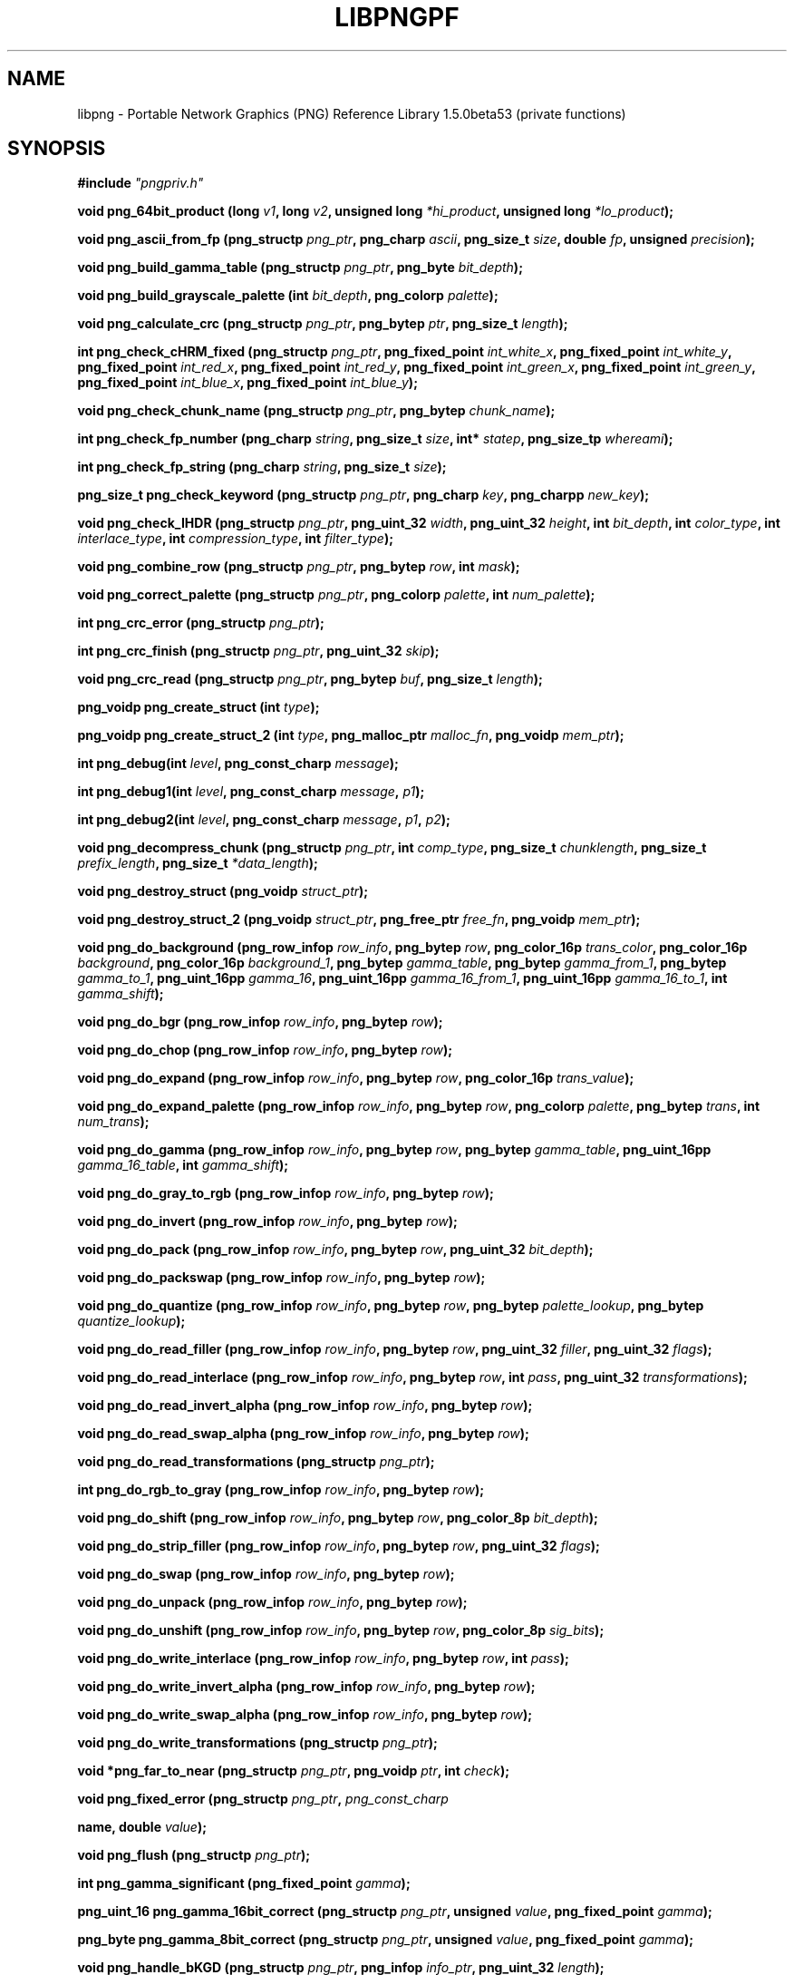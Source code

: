 .TH LIBPNGPF 3 "October 18, 2010"
.SH NAME
libpng \- Portable Network Graphics (PNG) Reference Library 1.5.0beta53
(private functions)
.SH SYNOPSIS
\fB#include \fI"pngpriv.h"

\fI\fB

\fBvoid png_64bit_product (long \fP\fIv1\fP\fB, long \fP\fIv2\fP\fB, unsigned long \fP\fI*hi_product\fP\fB, unsigned long \fI*lo_product\fP\fB);\fP

\fI\fB

\fI\fB

\fBvoid png_ascii_from_fp (png_structp \fP\fIpng_ptr\fP\fB, png_charp \fP\fIascii\fP\fB, png_size_t \fP\fIsize\fP\fB, double \fP\fIfp\fP\fB, unsigned \fIprecision\fP\fB);\fP

\fI\fB

\fI\fB

\fBvoid png_build_gamma_table (png_structp \fP\fIpng_ptr\fP\fB, png_byte \fIbit_depth\fP\fB);\fP

\fI\fB

\fI\fB

\fBvoid png_build_grayscale_palette (int \fP\fIbit_depth\fP\fB, png_colorp \fIpalette\fP\fB);\fP

\fI\fB

\fI\fB

\fBvoid png_calculate_crc (png_structp \fP\fIpng_ptr\fP\fB, png_bytep \fP\fIptr\fP\fB, png_size_t \fIlength\fP\fB);\fP

\fI\fB

\fI\fB

\fBint png_check_cHRM_fixed (png_structp \fP\fIpng_ptr\fP\fB, png_fixed_point \fP\fIint_white_x\fP\fB, png_fixed_point \fP\fIint_white_y\fP\fB, png_fixed_point \fP\fIint_red_x\fP\fB, png_fixed_point \fP\fIint_red_y\fP\fB, png_fixed_point \fP\fIint_green_x\fP\fB, png_fixed_point \fP\fIint_green_y\fP\fB, png_fixed_point \fP\fIint_blue_x\fP\fB, png_fixed_point \fIint_blue_y\fP\fB);\fP

\fI\fB

\fI\fB

\fBvoid png_check_chunk_name (png_structp \fP\fIpng_ptr\fP\fB, png_bytep \fIchunk_name\fP\fB);\fP

\fI\fB

\fI\fB

\fBint png_check_fp_number (png_charp \fP\fIstring\fP\fB, png_size_t \fP\fIsize\fP\fB, int* \fP\fIstatep\fP\fB, png_size_tp \fIwhereami\fP\fB);\fP

\fI\fB

\fI\fB

\fI\fB

\fI\fB

\fI\fB

\fBint png_check_fp_string (png_charp \fP\fIstring\fP\fB, png_size_t \fIsize\fP\fB);\fP

\fI\fB

\fI\fB

\fI\fB

\fI\fB

\fI\fB

\fBpng_size_t png_check_keyword (png_structp \fP\fIpng_ptr\fP\fB, png_charp \fP\fIkey\fP\fB, png_charpp \fInew_key\fP\fB);\fP

\fI\fB

\fI\fB

\fBvoid png_check_IHDR (png_structp \fP\fIpng_ptr\fP\fB, png_uint_32 \fP\fIwidth\fP\fB, png_uint_32 \fP\fIheight\fP\fB, int \fP\fIbit_depth\fP\fB, int \fP\fIcolor_type\fP\fB, int \fP\fIinterlace_type\fP\fB, int \fP\fIcompression_type\fP\fB, int \fIfilter_type\fP\fB);\fP

\fI\fB

\fI\fB

\fBvoid png_combine_row (png_structp \fP\fIpng_ptr\fP\fB, png_bytep \fP\fIrow\fP\fB, int \fImask\fP\fB);\fP

\fI\fB

\fI\fB

\fBvoid png_correct_palette (png_structp \fP\fIpng_ptr\fP\fB, png_colorp \fP\fIpalette\fP\fB, int \fInum_palette\fP\fB);\fP

\fI\fB

\fI\fB

\fBint png_crc_error (png_structp \fIpng_ptr\fP\fB);\fP

\fI\fB

\fI\fB

\fBint png_crc_finish (png_structp \fP\fIpng_ptr\fP\fB, png_uint_32 \fIskip\fP\fB);\fP

\fI\fB

\fI\fB

\fBvoid png_crc_read (png_structp \fP\fIpng_ptr\fP\fB, png_bytep \fP\fIbuf\fP\fB, png_size_t \fIlength\fP\fB);\fP

\fI\fB

\fI\fB

\fBpng_voidp png_create_struct (int \fItype\fP\fB);\fP

\fI\fB

\fI\fB

\fBpng_voidp png_create_struct_2 (int \fP\fItype\fP\fB, png_malloc_ptr \fP\fImalloc_fn\fP\fB, png_voidp \fImem_ptr\fP\fB);\fP

\fI\fB

\fI\fB

\fBint png_debug(int \fP\fIlevel\fP\fB, png_const_charp \fImessage\fP\fB);\fP

\fI\fB

\fBint png_debug1(int \fP\fIlevel\fP\fB, png_const_charp \fP\fImessage\fP\fB, \fIp1\fP\fB);\fP

\fI\fB

\fBint png_debug2(int \fP\fIlevel\fP\fB, png_const_charp \fP\fImessage\fP\fB, \fP\fIp1\fP\fB, \fIp2\fP\fB);\fP

\fI\fB

\fBvoid png_decompress_chunk (png_structp \fP\fIpng_ptr\fP\fB, int \fP\fIcomp_type\fP\fB, png_size_t \fP\fIchunklength\fP\fB, png_size_t \fP\fIprefix_length\fP\fB, png_size_t \fI*data_length\fP\fB);\fP

\fI\fB

\fI\fB

\fBvoid png_destroy_struct (png_voidp \fIstruct_ptr\fP\fB);\fP

\fI\fB

\fI\fB

\fBvoid png_destroy_struct_2 (png_voidp \fP\fIstruct_ptr\fP\fB, png_free_ptr \fP\fIfree_fn\fP\fB, png_voidp \fImem_ptr\fP\fB);\fP

\fI\fB

\fI\fB

\fBvoid png_do_background (png_row_infop \fP\fIrow_info\fP\fB, png_bytep \fP\fIrow\fP\fB, png_color_16p \fP\fItrans_color\fP\fB, png_color_16p \fP\fIbackground\fP\fB, png_color_16p \fP\fIbackground_1\fP\fB, png_bytep \fP\fIgamma_table\fP\fB, png_bytep \fP\fIgamma_from_1\fP\fB, png_bytep \fP\fIgamma_to_1\fP\fB, png_uint_16pp \fP\fIgamma_16\fP\fB, png_uint_16pp \fP\fIgamma_16_from_1\fP\fB, png_uint_16pp \fP\fIgamma_16_to_1\fP\fB, int \fIgamma_shift\fP\fB);\fP

\fI\fB

\fI\fB

\fBvoid png_do_bgr (png_row_infop \fP\fIrow_info\fP\fB, png_bytep \fIrow\fP\fB);\fP

\fI\fB

\fI\fB

\fBvoid png_do_chop (png_row_infop \fP\fIrow_info\fP\fB, png_bytep \fIrow\fP\fB);\fP

\fI\fB

\fBvoid png_do_expand (png_row_infop \fP\fIrow_info\fP\fB, png_bytep \fP\fIrow\fP\fB, png_color_16p \fItrans_value\fP\fB);\fP

\fI\fB

\fI\fB

\fBvoid png_do_expand_palette (png_row_infop \fP\fIrow_info\fP\fB, png_bytep \fP\fIrow\fP\fB, png_colorp \fP\fIpalette\fP\fB, png_bytep \fP\fItrans\fP\fB, int \fInum_trans\fP\fB);\fP

\fI\fB

\fI\fB

\fBvoid png_do_gamma (png_row_infop \fP\fIrow_info\fP\fB, png_bytep \fP\fIrow\fP\fB, png_bytep \fP\fIgamma_table\fP\fB, png_uint_16pp \fP\fIgamma_16_table\fP\fB, int \fIgamma_shift\fP\fB);\fP

\fI\fB

\fI\fB

\fBvoid png_do_gray_to_rgb (png_row_infop \fP\fIrow_info\fP\fB, png_bytep \fIrow\fP\fB);\fP

\fI\fB

\fI\fB

\fBvoid png_do_invert (png_row_infop \fP\fIrow_info\fP\fB, png_bytep \fIrow\fP\fB);\fP

\fI\fB

\fI\fB

\fBvoid png_do_pack (png_row_infop \fP\fIrow_info\fP\fB, png_bytep \fP\fIrow\fP\fB, png_uint_32 \fIbit_depth\fP\fB);\fP

\fI\fB

\fI\fB

\fBvoid png_do_packswap (png_row_infop \fP\fIrow_info\fP\fB, png_bytep \fIrow\fP\fB);\fP

\fI\fB

\fI\fB

\fBvoid png_do_quantize (png_row_infop \fP\fIrow_info\fP\fB, png_bytep \fP\fIrow\fP\fB, png_bytep \fP\fIpalette_lookup\fP\fB, png_bytep \fIquantize_lookup\fP\fB);\fP

\fI\fB

\fI\fB

\fI\fB

\fBvoid png_do_read_filler (png_row_infop \fP\fIrow_info\fP\fB, png_bytep \fP\fIrow\fP\fB, png_uint_32 \fP\fIfiller\fP\fB, png_uint_32 \fIflags\fP\fB);\fP

\fI\fB

\fI\fB

\fBvoid png_do_read_interlace (png_row_infop \fP\fIrow_info\fP\fB, png_bytep \fP\fIrow\fP\fB, int \fP\fIpass\fP\fB, png_uint_32 \fItransformations\fP\fB);\fP

\fI\fB

\fI\fB

\fBvoid png_do_read_invert_alpha (png_row_infop \fP\fIrow_info\fP\fB, png_bytep \fIrow\fP\fB);\fP

\fI\fB

\fBvoid png_do_read_swap_alpha (png_row_infop \fP\fIrow_info\fP\fB, png_bytep \fIrow\fP\fB);\fP

\fI\fB

\fI\fB

\fBvoid png_do_read_transformations (png_structp \fIpng_ptr\fP\fB);\fP

\fI\fB

\fI\fB

\fBint png_do_rgb_to_gray (png_row_infop \fP\fIrow_info\fP\fB, png_bytep \fIrow\fP\fB);\fP

\fI\fB

\fI\fB

\fBvoid png_do_shift (png_row_infop \fP\fIrow_info\fP\fB, png_bytep \fP\fIrow\fP\fB, png_color_8p \fIbit_depth\fP\fB);\fP

\fI\fB

\fI\fB

\fBvoid png_do_strip_filler (png_row_infop \fP\fIrow_info\fP\fB, png_bytep \fP\fIrow\fP\fB, png_uint_32 \fIflags\fP\fB);\fP

\fI\fB

\fI\fB

\fBvoid png_do_swap (png_row_infop \fP\fIrow_info\fP\fB, png_bytep \fIrow\fP\fB);\fP

\fI\fB

\fI\fB

\fBvoid png_do_unpack (png_row_infop \fP\fIrow_info\fP\fB, png_bytep \fIrow\fP\fB);\fP

\fI\fB

\fI\fB

\fBvoid png_do_unshift (png_row_infop \fP\fIrow_info\fP\fB, png_bytep \fP\fIrow\fP\fB, png_color_8p \fIsig_bits\fP\fB);\fP

\fI\fB

\fI\fB

\fBvoid png_do_write_interlace (png_row_infop \fP\fIrow_info\fP\fB, png_bytep \fP\fIrow\fP\fB, int \fIpass\fP\fB);\fP

\fI\fB

\fI\fB

\fBvoid png_do_write_invert_alpha (png_row_infop \fP\fIrow_info\fP\fB, png_bytep \fIrow\fP\fB);\fP

\fI\fB

\fI\fB

\fBvoid png_do_write_swap_alpha (png_row_infop \fP\fIrow_info\fP\fB, png_bytep \fIrow\fP\fB);\fP

\fI\fB

\fI\fB

\fBvoid png_do_write_transformations (png_structp \fIpng_ptr\fP\fB);\fP

\fI\fB

\fI\fB

\fBvoid *png_far_to_near (png_structp \fP\fIpng_ptr\fP\fB, png_voidp \fP\fIptr\fP\fB, int \fIcheck\fP\fB);\fP

\fI\fB

\fI\fB

\fI\fB

\fI\fB

\fI\fB

\fBvoid png_fixed_error (png_structp \fP\fIpng_ptr\fP\fB, \fIpng_const_charp

\fBname, double \fIvalue\fP\fB);\fP

\fI\fB

\fI\fB

\fBvoid png_flush (png_structp \fIpng_ptr\fP\fB);\fP

\fI\fB

\fI\fB

\fBint png_gamma_significant (png_fixed_point \fIgamma\fP\fB);\fP

\fI\fB

\fI\fB

\fI\fB

\fI\fB

\fI\fB

\fBpng_uint_16 png_gamma_16bit_correct (png_structp \fP\fIpng_ptr\fP\fB, unsigned \fP\fIvalue\fP\fB, png_fixed_point \fIgamma\fP\fB);\fP

\fI\fB

\fI\fB

\fI\fB

\fI\fB

\fI\fB

\fBpng_byte png_gamma_8bit_correct (png_structp \fP\fIpng_ptr\fP\fB, unsigned \fP\fIvalue\fP\fB, png_fixed_point \fIgamma\fP\fB);\fP

\fI\fB

\fI\fB

\fI\fB

\fI\fB

\fI\fB

\fBvoid png_handle_bKGD (png_structp \fP\fIpng_ptr\fP\fB, png_infop \fP\fIinfo_ptr\fP\fB, png_uint_32 \fIlength\fP\fB);\fP

\fI\fB

\fI\fB

\fBvoid png_handle_cHRM (png_structp \fP\fIpng_ptr\fP\fB, png_infop \fP\fIinfo_ptr\fP\fB, png_uint_32 \fIlength\fP\fB);\fP

\fI\fB

\fI\fB

\fBvoid png_handle_gAMA (png_structp \fP\fIpng_ptr\fP\fB, png_infop \fP\fIinfo_ptr\fP\fB, png_uint_32 \fIlength\fP\fB);\fP

\fI\fB

\fI\fB

\fBvoid png_handle_hIST (png_structp \fP\fIpng_ptr\fP\fB, png_infop \fP\fIinfo_ptr\fP\fB, png_uint_32 \fIlength\fP\fB);\fP

\fI\fB

\fI\fB

\fBvoid png_handle_IEND (png_structp \fP\fIpng_ptr\fP\fB, png_infop \fP\fIinfo_ptr\fP\fB, png_uint_32 \fIlength\fP\fB);\fP

\fI\fB

\fI\fB

\fBvoid png_handle_IHDR (png_structp \fP\fIpng_ptr\fP\fB, png_infop \fP\fIinfo_ptr\fP\fB, png_uint_32 \fIlength\fP\fB);\fP

\fI\fB

\fI\fB

\fBvoid png_handle_iCCP (png_structp \fP\fIpng_ptr\fP\fB, png_infop \fP\fIinfo_ptr\fP\fB, png_uint_32 \fIlength\fP\fB);\fP

\fI\fB

\fI\fB

\fBvoid png_handle_iTXt (png_structp \fP\fIpng_ptr\fP\fB, png_infop \fP\fIinfo_ptr\fP\fB, png_uint_32 \fIlength\fP\fB);\fP

\fI\fB

\fI\fB

\fBvoid png_handle_oFFs (png_structp \fP\fIpng_ptr\fP\fB, png_infop \fP\fIinfo_ptr\fP\fB, png_uint_32 \fIlength\fP\fB);\fP

\fI\fB

\fI\fB

\fBvoid png_handle_pCAL (png_structp \fP\fIpng_ptr\fP\fB, png_infop \fP\fIinfo_ptr\fP\fB, png_uint_32 \fIlength\fP\fB);\fP

\fI\fB

\fI\fB

\fBvoid png_handle_pHYs (png_structp \fP\fIpng_ptr\fP\fB, png_infop \fP\fIinfo_ptr\fP\fB, png_uint_32 \fIlength\fP\fB);\fP

\fI\fB

\fI\fB

\fBvoid png_handle_PLTE (png_structp \fP\fIpng_ptr\fP\fB, png_infop \fP\fIinfo_ptr\fP\fB, png_uint_32 \fIlength\fP\fB);\fP

\fI\fB

\fI\fB

\fBvoid png_handle_sBIT (png_structp \fP\fIpng_ptr\fP\fB, png_infop \fP\fIinfo_ptr\fP\fB, png_uint_32 \fIlength\fP\fB);\fP

\fI\fB

\fI\fB

\fBvoid png_handle_sCAL (png_structp \fP\fIpng_ptr\fP\fB, png_infop \fP\fIinfo_ptr\fP\fB, png_uint_32 \fIlength\fP\fB);\fP

\fI\fB

\fI\fB

\fBvoid png_handle_sPLT (png_structp \fP\fIpng_ptr\fP\fB, png_infop \fP\fIinfo_ptr\fP\fB, png_uint_32 \fIlength\fP\fB);\fP

\fI\fB

\fI\fB

\fBvoid png_handle_sRGB (png_structp \fP\fIpng_ptr\fP\fB, png_infop \fP\fIinfo_ptr\fP\fB, png_uint_32 \fIlength\fP\fB);\fP

\fI\fB

\fI\fB

\fBvoid png_handle_tEXt (png_structp \fP\fIpng_ptr\fP\fB, png_infop \fP\fIinfo_ptr\fP\fB, png_uint_32 \fIlength\fP\fB);\fP

\fI\fB

\fI\fB

\fBvoid png_handle_tIME (png_structp \fP\fIpng_ptr\fP\fB, png_infop \fP\fIinfo_ptr\fP\fB, png_uint_32 \fIlength\fP\fB);\fP

\fI\fB

\fI\fB

\fBvoid png_handle_tRNS (png_structp \fP\fIpng_ptr\fP\fB, png_infop \fP\fIinfo_ptr\fP\fB, png_uint_32 \fIlength\fP\fB);\fP

\fI\fB

\fI\fB

\fBvoid png_handle_unknown (png_structp \fP\fIpng_ptr\fP\fB, png_infop \fP\fIinfo_ptr\fP\fB, png_uint_32 \fIlength\fP\fB);\fP

\fI\fB

\fI\fB

\fBvoid png_handle_zTXt (png_structp \fP\fIpng_ptr\fP\fB, png_infop \fP\fIinfo_ptr\fP\fB, png_uint_32 \fIlength\fP\fB);\fP

\fI\fB

\fI\fB

\fBvoid png_info_destroy (png_structp \fP\fIpng_ptr\fP\fB, png_infop \fIinfo_ptr\fP\fB);\fP

\fI\fB

\fI\fB

\fBvoid png_init_mmx_flags (png_structp \fIpng_ptr\fP\fB);\fP

\fI\fB

\fI\fB

\fBvoid png_init_read_transformations (png_structp \fIpng_ptr\fP\fB);\fP

\fI\fB

\fI\fB

\fBint png_muldiv (png_fixed_point_p \fP\fIres\fP\fB, png_fixed_point \fP\fIa\fP\fB, png_int_32 \fP\fItimes\fP\fB, png_int_32 \fIdiv\fP\fB);\fP

\fI\fB

\fI\fB

\fI\fB

\fI\fB

\fI\fB

\fBpng_fixed_point png_muldiv_warn (png_structp \fP\fIpng_ptr\fP\fB, png_fixed_point \fP\fIa\fP\fB, png_int_32 \fP\fItimes\fP\fB, png_int_32 \fIdiv\fP\fB);\fP

\fI\fB

\fI\fB

\fI\fB

\fI\fB

\fI\fB

\fBvoid png_process_IDAT_data (png_structp \fP\fIpng_ptr\fP\fB, png_bytep \fP\fIbuffer\fP\fB, png_size_t \fIbuffer_length\fP\fB);\fP

\fI\fB

\fI\fB

\fBvoid png_process_some_data (png_structp \fP\fIpng_ptr\fP\fB, png_infop \fIinfo_ptr\fP\fB);\fP

\fI\fB

\fI\fB

\fBvoid png_push_check_crc (png_structp \fIpng_ptr\fP\fB);\fP

\fI\fB

\fI\fB

\fBvoid png_push_crc_finish (png_structp \fIpng_ptr\fP\fB);\fP

\fI\fB

\fI\fB

\fBvoid png_push_crc_skip (png_structp \fP\fIpng_ptr\fP\fB, png_uint_32 \fIlength\fP\fB);\fP

\fI\fB

\fI\fB

\fBvoid png_push_fill_buffer (png_structp \fP\fIpng_ptr\fP\fB, png_bytep \fP\fIbuffer\fP\fB, png_size_t \fIlength\fP\fB);\fP

\fI\fB

\fI\fB

\fBvoid png_push_handle_tEXt (png_structp \fP\fIpng_ptr\fP\fB, png_infop \fP\fIinfo_ptr\fP\fB, png_uint_32 \fIlength\fP\fB);\fP

\fI\fB

\fI\fB

\fBvoid png_push_handle_unknown (png_structp \fP\fIpng_ptr\fP\fB, png_infop \fP\fIinfo_ptr\fP\fB, png_uint_32 \fIlength\fP\fB);\fP

\fI\fB

\fI\fB

\fBvoid png_push_handle_zTXt (png_structp \fP\fIpng_ptr\fP\fB, png_infop \fP\fIinfo_ptr\fP\fB, png_uint_32 \fIlength\fP\fB);\fP

\fI\fB

\fI\fB

\fBvoid png_push_have_end (png_structp \fP\fIpng_ptr\fP\fB, png_infop \fIinfo_ptr\fP\fB);\fP

\fI\fB

\fI\fB

\fBvoid png_push_have_info (png_structp \fP\fIpng_ptr\fP\fB, png_infop \fIinfo_ptr\fP\fB);\fP

\fI\fB

\fI\fB

\fBvoid png_push_have_row (png_structp \fP\fIpng_ptr\fP\fB, png_bytep \fIrow\fP\fB);\fP

\fI\fB

\fI\fB

\fBvoid png_push_process_row (png_structp \fIpng_ptr\fP\fB);\fP

\fI\fB

\fI\fB

\fBvoid png_push_read_chunk (png_structp \fP\fIpng_ptr\fP\fB, png_infop \fIinfo_ptr\fP\fB);\fP

\fI\fB

\fI\fB

\fBvoid png_push_read_end (png_structp \fP\fIpng_ptr\fP\fB, png_infop \fIinfo_ptr\fP\fB);\fP

\fI\fB

\fI\fB

\fBvoid png_push_read_IDAT (png_structp \fIpng_ptr\fP\fB);\fP

\fI\fB

\fI\fB

\fBvoid png_push_read_sig (png_structp \fP\fIpng_ptr\fP\fB, png_infop \fIinfo_ptr\fP\fB);\fP

\fI\fB

\fI\fB

\fBvoid png_push_read_tEXt (png_structp \fP\fIpng_ptr\fP\fB, png_infop \fIinfo_ptr\fP\fB);\fP

\fI\fB

\fI\fB

\fBvoid png_push_read_zTXt (png_structp \fP\fIpng_ptr\fP\fB, png_infop \fIinfo_ptr\fP\fB);\fP

\fI\fB

\fI\fB

\fBvoid png_push_restore_buffer (png_structp \fP\fIpng_ptr\fP\fB, png_bytep \fP\fIbuffer\fP\fB, png_size_t \fIbuffer_length\fP\fB);\fP

\fI\fB

\fI\fB

\fBvoid png_push_save_buffer (png_structp \fIpng_ptr\fP\fB);\fP

\fI\fB

\fI\fB

\fBvoid png_read_data (png_structp \fP\fIpng_ptr\fP\fB, png_bytep \fP\fIdata\fP\fB, png_size_t \fIlength\fP\fB);\fP

\fI\fB

\fBvoid png_read_destroy (png_structp \fP\fIpng_ptr\fP\fB, png_infop \fP\fIinfo_ptr\fP\fB, png_infop \fIend_info_ptr\fP\fB);\fP

\fI\fB

\fBvoid png_read_filter_row (png_structp \fP\fIpng_ptr\fP\fB, png_row_infop \fP\fIrow_info\fP\fB, png_bytep \fP\fIrow\fP\fB, png_bytep \fP\fIprev_row\fP\fB, int \fIfilter\fP\fB);\fP

\fI\fB

\fI\fB

\fBvoid png_read_finish_row (png_structp \fIpng_ptr\fP\fB);\fP

\fI\fB

\fI\fB

\fBvoid png_read_push_finish_row (png_structp \fIpng_ptr\fP\fB);\fP

\fI\fB

\fI\fB

\fBvoid png_read_start_row (png_structp \fIpng_ptr\fP\fB);\fP

\fI\fB

\fI\fB

\fBvoid png_read_transform_info (png_structp \fP\fIpng_ptr\fP\fB, png_infop \fIinfo_ptr\fP\fB);\fP

\fI\fB

\fI\fB

\fBpng_fixed_point png_reciprocal (png_fixed_point \fIa\fP\fB);\fP

\fI\fB

\fI\fB

\fI\fB

\fI\fB

\fI\fB

\fBpng_fixed_point png_reciprocal2 (png_fixed_point \fP\fIa\fP\fB, png_fixed_point \fIb\fP\fB);\fP

\fI\fB

\fI\fB

\fI\fB

\fI\fB

\fI\fB

\fBvoid png_reset_crc (png_structp \fIpng_ptr\fP\fB);\fP

\fI\fB

\fI\fB

\fBint png_set_text_2 (png_structp \fP\fIpng_ptr\fP\fB, png_infop \fP\fIinfo_ptr\fP\fB, png_textp \fP\fItext_ptr\fP\fB, int \fInum_text\fP\fB);\fP

\fI\fB

\fI\fB

\fBvoid png_write_cHRM (png_structp \fP\fIpng_ptr\fP\fB, double \fP\fIwhite_x\fP\fB, double \fP\fIwhite_y\fP\fB, double \fP\fIred_x\fP\fB, double \fP\fIred_y\fP\fB, double \fP\fIgreen_x\fP\fB, double \fP\fIgreen_y\fP\fB, double \fP\fIblue_x\fP\fB, double \fIblue_y\fP\fB);\fP

\fI\fB

\fI\fB

\fBvoid png_write_cHRM_fixed (png_structp \fP\fIpng_ptr\fP\fB, png_uint_32 \fP\fIwhite_x\fP\fB, png_uint_32 \fP\fIwhite_y\fP\fB, png_uint_32 \fP\fIred_x\fP\fB, png_uint_32 \fP\fIred_y\fP\fB, png_uint_32 \fP\fIgreen_x\fP\fB, png_uint_32 \fP\fIgreen_y\fP\fB, png_uint_32 \fP\fIblue_x\fP\fB, png_uint_32 \fIblue_y\fP\fB);\fP

\fI\fB

\fI\fB

\fBvoid png_write_data (png_structp \fP\fIpng_ptr\fP\fB, png_bytep \fP\fIdata\fP\fB, png_size_t \fIlength\fP\fB);\fP

\fI\fB

\fBvoid png_write_destroy (png_structp \fIpng_ptr\fP\fB);\fP

\fI\fB

\fBvoid png_write_filtered_row (png_structp \fP\fIpng_ptr\fP\fB, png_bytep \fIfiltered_row\fP\fB);\fP

\fI\fB

\fI\fB

\fBvoid png_write_find_filter (png_structp \fP\fIpng_ptr\fP\fB, png_row_infop \fIrow_info\fP\fB);\fP

\fI\fB

\fI\fB

\fBvoid png_write_finish_row (png_structp \fIpng_ptr\fP\fB);\fP

\fI\fB

\fI\fB

\fBvoid png_write_gAMA (png_structp \fP\fIpng_ptr\fP\fB, double \fIfile_gamma\fP\fB);\fP

\fI\fB

\fI\fB

\fBvoid png_write_gAMA_fixed (png_structp \fP\fIpng_ptr\fP\fB, png_uint_32 \fIint_file_gamma\fP\fB);\fP

\fI\fB

\fI\fB

\fBvoid png_write_hIST (png_structp \fP\fIpng_ptr\fP\fB, png_uint_16p \fP\fIhist\fP\fB, int \fInum_hist\fP\fB);\fP

\fI\fB

\fI\fB

\fBvoid png_write_iCCP (png_structp \fP\fIpng_ptr\fP\fB, png_charp \fP\fIname\fP\fB, int \fP\fIcompression_type\fP\fB, png_charp \fP\fIprofile\fP\fB, int \fIproflen\fP\fB);\fP

\fI\fB

\fI\fB

\fBvoid png_write_IDAT (png_structp \fP\fIpng_ptr\fP\fB, png_bytep \fP\fIdata\fP\fB, png_size_t \fIlength\fP\fB);\fP

\fI\fB

\fI\fB

\fBvoid png_write_IEND (png_structp \fIpng_ptr\fP\fB);\fP

\fI\fB

\fI\fB

\fBvoid png_write_IHDR (png_structp \fP\fIpng_ptr\fP\fB, png_uint_32 \fP\fIwidth\fP\fB, png_uint_32 \fP\fIheight\fP\fB, int \fP\fIbit_depth\fP\fB, int \fP\fIcolor_type\fP\fB, int \fP\fIcompression_type\fP\fB, int \fP\fIfilter_type\fP\fB, int \fIinterlace_type\fP\fB);\fP

\fI\fB

\fI\fB

\fBvoid png_write_iTXt (png_structp \fP\fIpng_ptr\fP\fB, int \fP\fIcompression\fP\fB, png_charp \fP\fIkey\fP\fB, png_charp \fP\fIlang\fP\fB, png_charp \fP\fItranslated_key\fP\fB, png_charp \fItext\fP\fB);\fP

\fI\fB

\fI\fB

\fBvoid png_write_oFFs (png_structp \fP\fIpng_ptr\fP\fB, png_uint_32 \fP\fIx_offset\fP\fB, png_uint_32 \fP\fIy_offset\fP\fB, int \fIunit_type\fP\fB);\fP

\fI\fB

\fI\fB

\fBvoid png_write_pCAL (png_structp \fP\fIpng_ptr\fP\fB, png_charp \fP\fIpurpose\fP\fB, png_int_32 \fP\fIX0\fP\fB, png_int_32 \fP\fIX1\fP\fB, int \fP\fItype\fP\fB, int \fP\fInparams\fP\fB, png_charp \fP\fIunits\fP\fB, png_charpp \fIparams\fP\fB);\fP

\fI\fB

\fI\fB

\fBvoid png_write_pHYs (png_structp \fP\fIpng_ptr\fP\fB, png_uint_32 \fP\fIx_pixels_per_unit\fP\fB, png_uint_32 \fP\fIy_pixels_per_unit\fP\fB, int \fIunit_type\fP\fB);\fP

\fI\fB

\fI\fB

\fBvoid png_write_PLTE (png_structp \fP\fIpng_ptr\fP\fB, png_colorp \fP\fIpalette\fP\fB, png_uint_32 \fInum_pal\fP\fB);\fP

\fI\fB

\fI\fB

\fBvoid png_write_sBIT (png_structp \fP\fIpng_ptr\fP\fB, png_color_8p \fP\fIsbit\fP\fB, int \fIcolor_type\fP\fB);\fP

\fI\fB

\fI\fB

\fBvoid png_write_sCAL (png_structp \fP\fIpng_ptr\fP\fB, png_charp \fP\fIunit\fP\fB, double \fP\fIwidth\fP\fB, double \fIheight\fP\fB);\fP

\fI\fB

\fI\fB

\fBvoid png_write_sCAL_s (png_structp \fP\fIpng_ptr\fP\fB, png_charp \fP\fIunit\fP\fB, png_charp \fP\fIwidth\fP\fB, png_charp \fIheight\fP\fB);\fP

\fI\fB

\fI\fB

\fBvoid png_write_sRGB (png_structp \fP\fIpng_ptr\fP\fB, int \fIintent\fP\fB);\fP

\fI\fB

\fI\fB

\fBvoid png_write_sPLT (png_structp \fP\fIpng_ptr\fP\fB, png_spalette_p \fIpalette\fP\fB);\fP

\fI\fB

\fI\fB

\fBvoid png_write_start_row (png_structp \fIpng_ptr\fP\fB);\fP

\fI\fB

\fI\fB

\fBvoid png_write_tEXt (png_structp \fP\fIpng_ptr\fP\fB, png_charp \fP\fIkey\fP\fB, png_charp \fP\fItext\fP\fB, png_size_t \fItext_len\fP\fB);\fP

\fI\fB

\fI\fB

\fBvoid png_write_tIME (png_structp \fP\fIpng_ptr\fP\fB, png_timep \fImod_time\fP\fB);\fP

\fI\fB

\fI\fB

\fBvoid png_write_tRNS (png_structp \fP\fIpng_ptr\fP\fB, png_bytep \fP\fItrans\fP\fB, png_color_16p \fP\fIvalues\fP\fB, int \fP\fInumber\fP\fB, int \fIcolor_type\fP\fB);\fP

\fI\fB

\fI\fB

\fBvoid png_write_zTXt (png_structp \fP\fIpng_ptr\fP\fB, png_charp \fP\fIkey\fP\fB, png_charp \fP\fItext\fP\fB, png_size_t \fP\fItext_len\fP\fB, int \fIcompression\fP\fB);\fP

\fI\fB

\fI\fB

\fBvoidpf png_zalloc (voidpf \fP\fIpng_ptr\fP\fB, uInt \fP\fIitems\fP\fB, uInt \fIsize\fP\fB);\fP

\fI\fB

\fI\fB

\fBvoid png_zfree (voidpf \fP\fIpng_ptr\fP\fB, voidpf \fIptr\fP\fB);\fP

\fI\fB

\fI\fB

\fB\fBvoid png_fixed_error (png_structp \fI\fP\fIpng_ptr\fP\fB,

\fBpng_const_charp \fP\fI\fP\fIname\fP\fB\fP\fB, double \fI\fP\fIvalue\fP\fB\fP\fB);\fP\fP

\fI\fB\fI\fB

\fI\fB

\fI\fB\fI\fB

\fI\fB

.SH DESCRIPTION
The functions listed above are used privately by libpng
and are not recommended for use by applications.  They are
not "exported" to applications using shared libraries.  They
are listed alphabetically here as an aid to libpng maintainers.
See pngpriv.h for more information on these functions.

.SH SEE ALSO
.BR "png"(5), " libpng"(3), " zlib"(3), " deflate"(5), " " and " zlib"(5)
.SH AUTHOR
Glenn Randers-Pehrson
